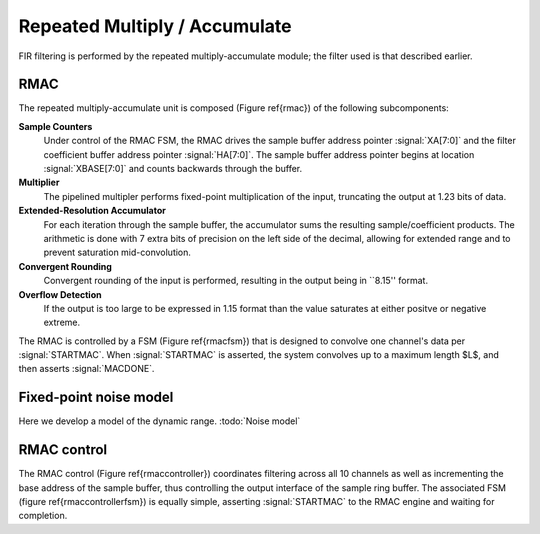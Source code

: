 Repeated Multiply / Accumulate
------------------------------

FIR filtering is performed by the repeated multiply-accumulate module; the filter used is that described earlier. 

RMAC
~~~~
.. figure:: RMAC.svg
   :autoconvert:

   Repeated Multiply-Accumulate (RMAC) module for fixed-point convolution.


The repeated multiply-accumulate unit is composed (Figure \ref{rmac}) of the following subcomponents:


**Sample Counters** 
	 Under control of the RMAC FSM, the RMAC drives the
	 sample buffer address pointer :signal:`XA[7:0]` and the
	 filter coefficient buffer address pointer
	 :signal:`HA[7:0]`. The sample buffer address pointer begins
	 at location :signal:`XBASE[7:0]` and counts backwards through
	 the buffer.

**Multiplier** 
   The pipelined multipler performs fixed-point
   multiplication of the input, truncating the output at 1.23 bits of
   data.

**Extended-Resolution Accumulator**
    For each iteration through the sample buffer, the accumulator sums
    the resulting sample/coefficient products. The arithmetic is done with
    7 extra bits of precision on the left side of the decimal, allowing
    for extended range and to prevent saturation mid-convolution.

**Convergent Rounding**
    Convergent rounding of the input is
    performed, resulting in the output being in ``8.15'' format.

**Overflow Detection**
   If the output is too large to be
   expressed in 1.15 format than the value saturates at either positve or
   negative extreme.


The RMAC is controlled by a FSM (Figure \ref{rmacfsm}) that is
designed to convolve one channel's data per :signal:`STARTMAC`. When
:signal:`STARTMAC` is asserted, the system convolves up to a maximum
length $L$, and then asserts :signal:`MACDONE`.

.. figure:: RMAC_fsm.svg
   :autoconvert:
   
   Controlling FSM for the RMAC.

Fixed-point noise model
~~~~~~~~~~~~~~~~~~~~~~~~

Here we develop a model of the dynamic range. :todo:`Noise model`

RMAC control
~~~~~~~~~~~~~

The RMAC control (Figure \ref{rmaccontroller}) coordinates filtering
across all 10 channels as well as incrementing the base address of the
sample buffer, thus controlling the output interface of the sample
ring buffer. The associated FSM (figure \ref{rmaccontrollerfsm}) is
equally simple, asserting :signal:`STARTMAC` to the RMAC engine and
waiting for completion.

.. figure:: RMACcontrol.svg
   :autoconvert:
   
   The RMAC controller


.. figure:: RMACcontrol.fsm.svg
   :autoconvert:
   
   The RMAC controller FSM
